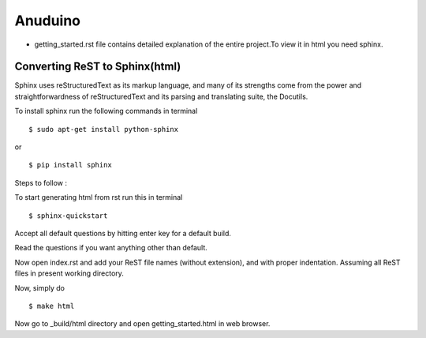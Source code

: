 Anuduino
========
* getting_started.rst file contains detailed explanation of the entire project.To view it in html you need sphinx.

Converting ReST to Sphinx(html)
-------------------------------
Sphinx uses reStructuredText as its markup language, and many of its strengths come from the power and straightforwardness of reStructuredText and its parsing and translating suite, the Docutils.

To install sphinx run the following commands in terminal ::

$ sudo apt-get install python-sphinx 

or ::

$ pip install sphinx

Steps to follow :

To start generating html from rst run this in terminal ::

$ sphinx-quickstart

Accept all default questions by hitting enter key for a default build.

Read the questions if you want anything other than default.

Now open index.rst and add your ReST file names (without extension), and with proper indentation. Assuming all ReST files in present working directory.

Now, simply do ::

$ make html

Now go to _build/html directory and open getting_started.html in web browser.


